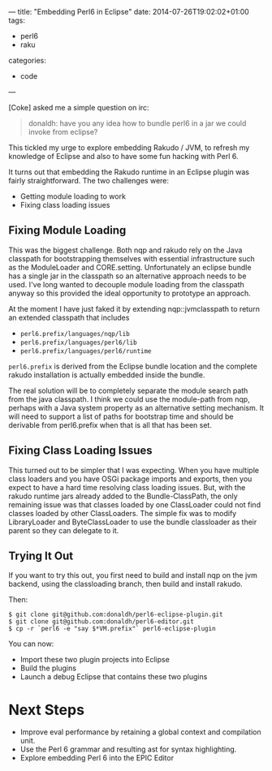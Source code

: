 ---
title: "Embedding Perl6 in Eclipse"
date: 2014-07-26T19:02:02+01:00
tags:
  - perl6
  - raku
categories:
  - code
---

[Coke] asked me a simple question on irc:

#+BEGIN_QUOTE
donaldh: have you any idea how to bundle perl6 in a jar we could invoke from eclipse?
#+END_QUOTE

This tickled my urge to explore embedding Rakudo / JVM, to refresh my knowledge of Eclipse and
also to have some fun hacking with Perl 6.

# more

It turns out that embedding the Rakudo runtime in an Eclipse plugin was fairly
straightforward. The two challenges were:

- Getting module loading to work
- Fixing class loading issues

** Fixing Module Loading

This was the biggest challenge. Both nqp and rakudo rely on the Java classpath for bootstrapping
themselves with essential infrastructure such as the ModuleLoader and
CORE.setting. Unfortunately an eclipse bundle has a single jar in the classpath so an
alternative approach needs to be used. I've long wanted to decouple module loading from the
classpath anyway so this provided the ideal opportunity to prototype an approach.

At the moment I have just faked it by extending nqp::jvmclasspath to return an extended
classpath that includes

- ~perl6.prefix/languages/nqp/lib~
- ~perl6.prefix/languages/perl6/lib~
- ~perl6.prefix/languages/perl6/runtime~

~perl6.prefix~ is derived from the Eclipse bundle location and the complete rakudo installation
is actually embedded inside the bundle.

The real solution will be to completely separate the module search path from the java
classpath. I think we could use the module-path from nqp, perhaps with a Java system property as
an alternative setting mechanism. It will need to support a list of paths for bootstrap time and
should be derivable from perl6.prefix when that is all that has been set.

** Fixing Class Loading Issues

This turned out to be simpler that I was expecting. When you have multiple class loaders and you
have OSGi package imports and exports, then you expect to have a hard time resolving class
loading issues. But, with the rakudo runtime jars already added to the Bundle-ClassPath, the
only remaining issue was that classes loaded by one ClassLoader could not find classes loaded by
other ClassLoaders. The simple fix was to modify LibraryLoader and ByteClassLoader to use the
bundle classloader as their parent so they can delegate to it.

** Trying It Out

If you want to try this out, you first need to build and install nqp on the jvm backend, using
the classloading branch, then build and install rakudo.

Then:

#+BEGIN_EXAMPLE
$ git clone git@github.com:donaldh/perl6-eclipse-plugin.git
$ git clone git@github.com:donaldh/perl6-editor.git
$ cp -r `perl6 -e "say $*VM.prefix"` perl6-eclipse-plugin
#+END_EXAMPLE

You can now:

- Import these two plugin projects into Eclipse
- Build the plugins
- Launch a debug Eclipse that contains these two plugins

* Next Steps

- Improve eval performance by retaining a global context and compilation unit.
- Use the Perl 6 grammar and resulting ast for syntax highlighting.
- Explore embedding Perl 6 into the EPIC Editor
